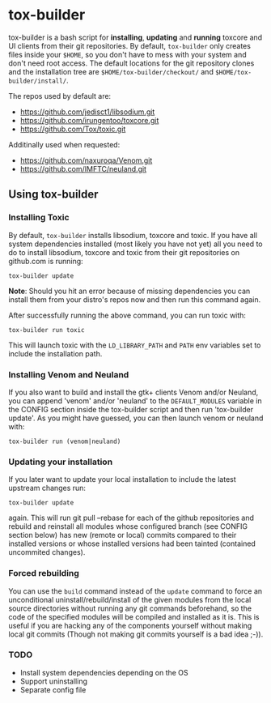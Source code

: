 * tox-builder
  tox-builder is a bash script for *installing*, *updating*
  and *running* toxcore and UI clients from their git repositories. By
  default, =tox-builder= only creates files inside your =$HOME=, so
  you don't have to mess with your system and don't need root
  access. The default locations for the git repository clones and the
  installation tree are =$HOME/tox-builder/checkout/= and
  =$HOME/tox-builder/install/=.

  The repos used by default are:
  - https://github.com/jedisct1/libsodium.git
  - https://github.com/irungentoo/toxcore.git
  - https://github.com/Tox/toxic.git

  Additinally used when requested:
  - https://github.com/naxuroqa/Venom.git
  - https://github.com/IMFTC/neuland.git

** Using tox-builder

*** Installing Toxic
   By default, =tox-builder= installs libsodium, toxcore and toxic.
   If you have all system dependencies installed (most likely you have
   not yet) all you need to do to install libsodium, toxcore and toxic
   from their git repositories on github.com is running:
#+BEGIN_SRC shell
tox-builder update
#+END_SRC
   *Note*: Should you hit an error because of missing dependencies you can
   install them from your distro's repos now and then run this command
   again.

   After successfully running the above command, you can run toxic with:
#+BEGIN_SRC shell
tox-builder run toxic
#+END_SRC
   This will launch toxic with the =LD_LIBRARY_PATH= and =PATH= env
   variables set to include the installation path.


*** Installing Venom and Neuland

   If you also want to build and install the gtk+ clients Venom and/or
   Neuland, you can append 'venom' and/or 'neuland' to the
   =DEFAULT_MODULES= variable in the CONFIG section inside the
   tox-builder script and then run 'tox-builder update'. As you might
   have guessed, you can then launch venom or neuland with:
#+BEGIN_SRC shell
tox-builder run (venom|neuland)
#+END_SRC


*** Updating your installation

   If you later want to update your local installation to include the
   latest upstream changes run:
#+BEGIN_SRC shell
tox-builder update
#+END_SRC
   again. This will run git pull --rebase for each of the github
   repositories and rebuild and reinstall all modules whose configured
   branch (see CONFIG section below) has new (remote or local) commits
   compared to their installed versions or whose installed versions
   had been tainted (contained uncommited changes).


*** Forced rebuilding

    You can use the =build= command instead of the =update= command to
    force an unconditional uninstall/rebuild/install of the given
    modules from the local source directories without running any git
    commands beforehand, so the code of the specified modules will be
    compiled and installed as it is. This is useful if you are hacking
    any of the components yourself without making local git commits
    (Though not making git commits yourself is a bad idea ;-)).

*** TODO
   - Install system dependencies depending on the OS
   - Support uninstalling
   - Separate config file

#+OPTIONS: ^:{}
